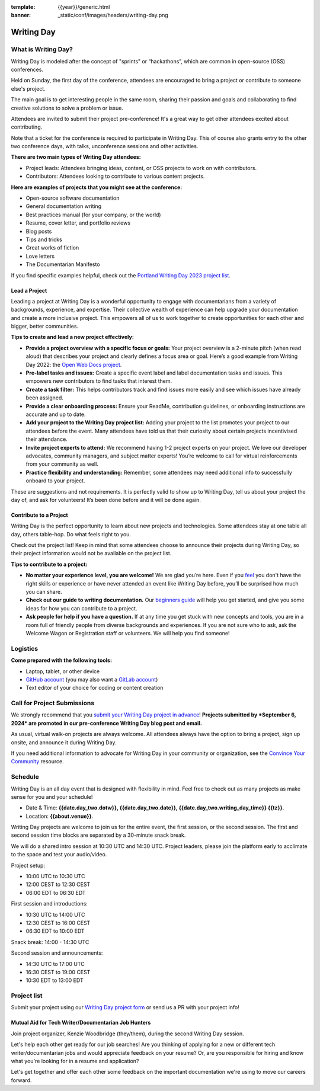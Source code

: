 :template: {{year}}/generic.html
:banner: _static/conf/images/headers/writing-day.png

Writing Day
===========

What is Writing Day? 
--------------------

Writing Day is modeled after the concept of "sprints" or “hackathons”, which are common in open-source (OSS) conferences. 

Held on Sunday, the first day of the conference, attendees are encouraged to bring a project or contribute to someone else's project. 

The main goal is to get interesting people in the same room, sharing their passion and goals and collaborating to find creative solutions to solve a problem or issue.

Attendees are invited to submit their project pre-conference! It's a great way to get other attendees excited about contributing.

Note that a ticket for the conference is required to participate in Writing Day.
This of course also grants entry to the other two conference days, with talks, unconference sessions and other activities.

**There are two main types of Writing Day attendees:**

- Project leads: Attendees bringing ideas, content, or OSS projects to work on with contributors.
- Contributors: Attendees looking to contribute to various content projects.

**Here are examples of projects that you might see at the conference:**

-  Open-source software documentation
-  General documentation writing
-  Best practices manual (for your company, or the world)
-  Resume, cover letter, and portfolio reviews
-  Blog posts
-  Tips and tricks
-  Great works of fiction
-  Love letters
-  The Documentarian Manifesto

If you find specific examples helpful, check out the `Portland Writing Day 2023 project list <https://www.writethedocs.org/conf/portland/2023/writing-day/#project-listing>`_.


Lead a Project
^^^^^^^^^^^^^^

Leading a project at Writing Day is a wonderful opportunity to engage with documentarians from a variety of backgrounds, experience, and expertise. Their collective wealth of experience can help upgrade your documentation and create a more inclusive project. This empowers all of us to work together to create opportunities for each other and bigger, better communities.


**Tips to create and lead a new project effectively:** 

-  **Provide a project overview with a specific focus or goals:** Your project overview is a 2-minute pitch (when read aloud) that describes your project and clearly defines a focus area or goal. Here’s a good example from Writing Day 2022: the `Open Web Docs project <https://www.writethedocs.org/conf/portland/2022/writing-day/#open-web-docs>`_.
-  **Pre-label tasks and issues:** Create a specific event label and label documentation tasks and issues. This empowers new contributors to find tasks that interest them.
-  **Create a task filter:** This  helps contributors track and find issues more easily and see which issues have already been assigned.
-  **Provide a clear onboarding process:** Ensure your ReadMe, contribution guidelines, or onboarding instructions are accurate and up to date.
-  **Add your project to the Writing Day project list:** Adding your project to the list promotes your project to our attendees before the event. Many attendees have told us that their curiosity about certain projects incentivised their attendance.
-  **Invite project experts to attend:** We recommend having 1-2 project experts on your project. We love our developer advocates, community managers, and subject matter experts! You’re welcome to call for virtual reinforcements from your community as well.
-  **Practice flexibility and understanding:** Remember, some attendees may need additional info to successfully onboard to your project.

These are suggestions and not requirements. It is perfectly valid to show up to Writing Day, tell us about your project the day of, and ask for volunteers! It’s been done before and it will be done again.


Contribute to a Project
^^^^^^^^^^^^^^^^^^^^^^^

Writing Day is the perfect opportunity to learn about new projects and technologies. Some attendees stay at one table all day, others table-hop. Do what feels right to you.

Check out the project list! Keep in mind that some attendees choose to announce their projects during Writing Day, so their project information would not be available on the project list.

**Tips to contribute to a project:**

-  **No matter your experience level, you are welcome!** We are glad you’re here. Even if you `feel <http://en.wikipedia.org/wiki/Impostor_syndrome>`__ you don't have the right skills or experience or have never attended an event like Writing Day before, you’ll be surprised how much you can share.
-  **Check out our guide to writing documentation.** Our `beginners guide <https://www.writethedocs.org/guide/writing/beginners-guide-to-docs/>`_ will help you get started, and give you some ideas for how you can contribute to a project.
-  **Ask people for help if you have a question.** If at any time you get stuck with new concepts and tools, you are in a room full of friendly people from diverse backgrounds and experiences.  If you are not sure who to ask, ask the Welcome Wagon or Registration staff or volunteers. We will help you find someone!

Logistics
---------

**Come prepared with the following tools:**

-  Laptop, tablet, or other device 
-  `GitHub account <https://github.com/>`_ (you may also want a `GitLab account <https://about.gitlab.com/>`_)
-  Text editor of your choice for coding or content creation


Call for Project Submissions
----------------------------

We strongly recommend that you `submit your Writing Day project in advance <https://forms.gle/uTkWHV3fesyNQEyk9>`__! **Projects submitted by *September 6, 2024* are promoted in our pre-conference Writing Day blog post and email.**

As usual, virtual walk-on projects are always welcome. All attendees always have the option to bring a project, sign up onsite, and announce it during Writing Day.

If you need additional information to advocate for Writing Day in your community or organization, see the `Convince Your Community <https://www.writethedocs.org/conf/atlantic/{{year}}/convince-day-manager/#convince-your-community>`_ resource.

Schedule
--------

Writing Day is an all day event that is designed with flexibility in mind. Feel free to check out as many projects as make sense for you and your schedule!


- Date & Time: **{{date.day_two.dotw}}, {{date.day_two.date}}, {{date.day_two.writing_day_time}} {{tz}}**.
- Location: **{{about.venue}}**.

Writing Day projects are welcome to join us for the entire event, the first session, or the second session. 
The first and second session time blocks are separated by a 30-minute snack break.

We will do a shared intro session at 10:30 UTC and 14:30 UTC. Project leaders, please join the platform early to acclimate to the space and test your audio/video.

Project setup:

* 10:00 UTC to 10:30 UTC
* 12:00 CEST to 12:30 CEST
* 06:00 EDT to 06:30 EDT

First session and introductions:

* 10:30 UTC to 14:00 UTC 
* 12:30 CEST to 16:00 CEST 
* 06:30 EDT to 10:00 EDT

Snack break: 14:00 - 14:30 UTC

Second session and announcements:

* 14:30 UTC to 17:00 UTC
* 16:30 CEST to 19:00 CEST
* 10:30 EDT to 13:00 EDT

Project list
------------

Submit your project using our `Writing Day project form <https://forms.gle/uTkWHV3fesyNQEyk9>`_ or send us a PR with your project info!

Mutual Aid for Tech Writer/Documentarian Job Hunters
^^^^^^^^^^^^^^^^^^^^^^^^^^^^^^^^^^^^^^^^^^^^^^^^^^^^

Join project organizer, Kenzie Woodbridge (they/them), during the second Writing Day session.

Let's help each other get ready for our job searches! Are you thinking of applying for a new or different tech writer/documentarian jobs and would appreciate feedback on your resume? Or, are you responsible for hiring and know what you're looking for in a resume and application? 

Let's get together and offer each other some feedback on the important documentation we're using to move our careers forward.
